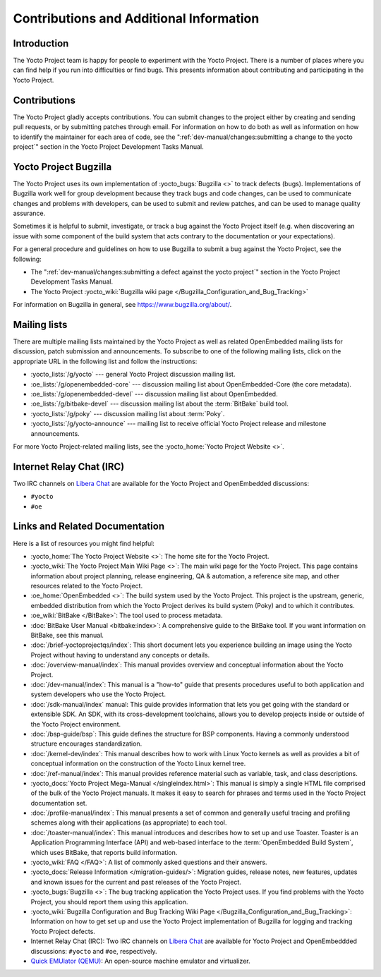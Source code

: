.. SPDX-License-Identifier: CC-BY-SA-2.0-UK

****************************************
Contributions and Additional Information
****************************************

.. _resources-intro:

Introduction
============

The Yocto Project team is happy for people to experiment with the Yocto
Project. There is a number of places where you can find help if you run into
difficulties or find bugs. This presents information about contributing
and participating in the Yocto Project.

.. _resources-contributions:

Contributions
=============

The Yocto Project gladly accepts contributions. You can submit changes
to the project either by creating and sending pull requests, or by
submitting patches through email. For information on how to do both as
well as information on how to identify the maintainer for each area of
code, see the ":ref:`dev-manual/changes:submitting a change to the yocto project`" section in the
Yocto Project Development Tasks Manual.

.. _resources-bugtracker:

Yocto Project Bugzilla
======================

The Yocto Project uses its own implementation of
:yocto_bugs:`Bugzilla <>` to track defects (bugs).
Implementations of Bugzilla work well for group development because they
track bugs and code changes, can be used to communicate changes and
problems with developers, can be used to submit and review patches, and
can be used to manage quality assurance.

Sometimes it is helpful to submit, investigate, or track a bug against
the Yocto Project itself (e.g. when discovering an issue with some
component of the build system that acts contrary to the documentation or
your expectations).

For a general procedure and guidelines on how to use Bugzilla to submit a bug
against the Yocto Project, see the following:

-  The ":ref:`dev-manual/changes:submitting a defect against the yocto project`"
   section in the Yocto Project Development Tasks Manual.

-  The Yocto Project :yocto_wiki:`Bugzilla wiki page </Bugzilla_Configuration_and_Bug_Tracking>`

For information on Bugzilla in general, see https://www.bugzilla.org/about/.

.. _resources-mailinglist:

Mailing lists
=============

There are multiple mailing lists maintained by the Yocto Project as well
as related OpenEmbedded mailing lists for discussion, patch submission
and announcements. To subscribe to one of the following mailing lists,
click on the appropriate URL in the following list and follow the
instructions:

-  :yocto_lists:`/g/yocto` --- general Yocto Project
   discussion mailing list.

-  :oe_lists:`/g/openembedded-core` --- discussion mailing
   list about OpenEmbedded-Core (the core metadata).

-  :oe_lists:`/g/openembedded-devel` --- discussion
   mailing list about OpenEmbedded.

-  :oe_lists:`/g/bitbake-devel` --- discussion mailing
   list about the :term:`BitBake` build tool.

-  :yocto_lists:`/g/poky` --- discussion mailing list
   about :term:`Poky`.

-  :yocto_lists:`/g/yocto-announce` --- mailing list to
   receive official Yocto Project release and milestone announcements.

For more Yocto Project-related mailing lists, see the
:yocto_home:`Yocto Project Website <>`.

.. _resources-irc:

Internet Relay Chat (IRC)
=========================

Two IRC channels on `Libera Chat <https://libera.chat/>`__
are available for the Yocto Project and OpenEmbedded discussions:

-  ``#yocto``

-  ``#oe``

.. _resources-links-and-related-documentation:

Links and Related Documentation
===============================

Here is a list of resources you might find helpful:

-  :yocto_home:`The Yocto Project Website <>`: The home site
   for the Yocto Project.

-  :yocto_wiki:`The Yocto Project Main Wiki Page <>`: The main wiki page for
   the Yocto Project. This page contains information about project
   planning, release engineering, QA & automation, a reference site map,
   and other resources related to the Yocto Project.

-  :oe_home:`OpenEmbedded <>`: The build system used by the
   Yocto Project. This project is the upstream, generic, embedded
   distribution from which the Yocto Project derives its build system
   (Poky) and to which it contributes.

-  :oe_wiki:`BitBake </BitBake>`: The tool used to process metadata.

-  :doc:`BitBake User Manual <bitbake:index>`: A comprehensive
   guide to the BitBake tool. If you want information on BitBake, see
   this manual.

-  :doc:`/brief-yoctoprojectqs/index`: This
   short document lets you experience building an image using the Yocto
   Project without having to understand any concepts or details.

-  :doc:`/overview-manual/index`: This manual provides overview
   and conceptual information about the Yocto Project.

-  :doc:`/dev-manual/index`: This manual is a "how-to" guide
   that presents procedures useful to both application and system
   developers who use the Yocto Project.

-  :doc:`/sdk-manual/index` manual: This
   guide provides information that lets you get going with the standard
   or extensible SDK. An SDK, with its cross-development toolchains,
   allows you to develop projects inside or outside of the Yocto Project
   environment.

-  :doc:`/bsp-guide/bsp`: This guide defines the structure
   for BSP components. Having a commonly understood structure encourages
   standardization.

-  :doc:`/kernel-dev/index`: This manual describes
   how to work with Linux Yocto kernels as well as provides a bit of
   conceptual information on the construction of the Yocto Linux kernel
   tree.

-  :doc:`/ref-manual/index`: This
   manual provides reference material such as variable, task, and class
   descriptions.

-  :yocto_docs:`Yocto Project Mega-Manual </singleindex.html>`: This manual
   is simply a single HTML file comprised of the bulk of the Yocto
   Project manuals. It makes it easy to search for phrases and terms used
   in the Yocto Project documentation set.

-  :doc:`/profile-manual/index`: This manual presents a set of
   common and generally useful tracing and profiling schemes along with
   their applications (as appropriate) to each tool.

-  :doc:`/toaster-manual/index`: This manual
   introduces and describes how to set up and use Toaster. Toaster is an
   Application Programming Interface (API) and web-based interface to
   the :term:`OpenEmbedded Build System`, which uses
   BitBake, that reports build information.

-  :yocto_wiki:`FAQ </FAQ>`: A list of commonly asked
   questions and their answers.

-  :yocto_docs:`Release Information </migration-guides/>`:
   Migration guides, release notes, new features, updates and known issues
   for the current and past releases of the Yocto Project.

-  :yocto_bugs:`Bugzilla <>`: The bug tracking application
   the Yocto Project uses. If you find problems with the Yocto Project,
   you should report them using this application.

-  :yocto_wiki:`Bugzilla Configuration and Bug Tracking Wiki Page
   </Bugzilla_Configuration_and_Bug_Tracking>`:
   Information on how to get set up and use the Yocto Project
   implementation of Bugzilla for logging and tracking Yocto Project
   defects.

-  Internet Relay Chat (IRC): Two IRC channels on
   `Libera Chat <https://libera.chat/>`__ are
   available for Yocto Project and OpenEmbeddded discussions: ``#yocto`` and
   ``#oe``, respectively.

-  `Quick EMUlator (QEMU) <https://wiki.qemu.org/Index.html>`__: An
   open-source machine emulator and virtualizer.
